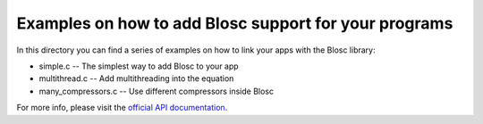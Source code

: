 Examples on how to add Blosc support for your programs
======================================================

In this directory you can find a series of examples on how to link
your apps with the Blosc library:

* simple.c -- The simplest way to add Blosc to your app
* multithread.c -- Add multithreading into the equation
* many_compressors.c -- Use different compressors inside Blosc

For more info, please visit the `official API documentation
<https://github.com/Blosc/c-blosc/blob/master/blosc/blosc.h>`_.
